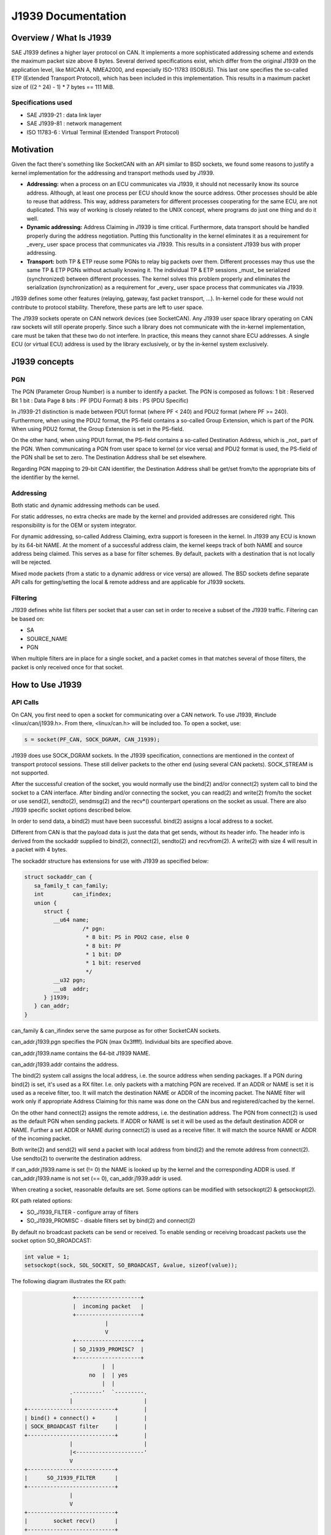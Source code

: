 .. SPDX-License-Identifier: (GPL-2.0 OR MIT)

===================
J1939 Documentation
===================

Overview / What Is J1939
========================

SAE J1939 defines a higher layer protocol on CAN. It implements a more
sophisticated addressing scheme and extends the maximum packet size above 8
bytes. Several derived specifications exist, which differ from the original
J1939 on the application level, like MilCAN A, NMEA2000, and especially
ISO-11783 (ISOBUS). This last one specifies the so-called ETP (Extended
Transport Protocol), which has been included in this implementation. This
results in a maximum packet size of ((2 ^ 24) - 1) * 7 bytes == 111 MiB.

Specifications used
-------------------

* SAE J1939-21 : data link layer
* SAE J1939-81 : network management
* ISO 11783-6  : Virtual Terminal (Extended Transport Protocol)

.. _j1939-motivation:

Motivation
==========

Given the fact there's something like SocketCAN with an API similar to BSD
sockets, we found some reasons to justify a kernel implementation for the
addressing and transport methods used by J1939.

* **Addressing:** when a process on an ECU communicates via J1939, it should
  not necessarily know its source address. Although, at least one process per
  ECU should know the source address. Other processes should be able to reuse
  that address. This way, address parameters for different processes
  cooperating for the same ECU, are not duplicated. This way of working is
  closely related to the UNIX concept, where programs do just one thing and do
  it well.

* **Dynamic addressing:** Address Claiming in J1939 is time critical.
  Furthermore, data transport should be handled properly during the address
  negotiation. Putting this functionality in the kernel eliminates it as a
  requirement for _every_ user space process that communicates via J1939. This
  results in a consistent J1939 bus with proper addressing.

* **Transport:** both TP & ETP reuse some PGNs to relay big packets over them.
  Different processes may thus use the same TP & ETP PGNs without actually
  knowing it. The individual TP & ETP sessions _must_ be serialized
  (synchronized) between different processes. The kernel solves this problem
  properly and eliminates the serialization (synchronization) as a requirement
  for _every_ user space process that communicates via J1939.

J1939 defines some other features (relaying, gateway, fast packet transport,
...). In-kernel code for these would not contribute to protocol stability.
Therefore, these parts are left to user space.

The J1939 sockets operate on CAN network devices (see SocketCAN). Any J1939
user space library operating on CAN raw sockets will still operate properly.
Since such a library does not communicate with the in-kernel implementation, care
must be taken that these two do not interfere. In practice, this means they
cannot share ECU addresses. A single ECU (or virtual ECU) address is used by
the library exclusively, or by the in-kernel system exclusively.

J1939 concepts
==============

PGN
---

The PGN (Parameter Group Number) is a number to identify a packet. The PGN
is composed as follows:
1 bit  : Reserved Bit
1 bit  : Data Page
8 bits : PF (PDU Format)
8 bits : PS (PDU Specific)

In J1939-21 distinction is made between PDU1 format (where PF < 240) and PDU2
format (where PF >= 240). Furthermore, when using the PDU2 format, the PS-field
contains a so-called Group Extension, which is part of the PGN. When using PDU2
format, the Group Extension is set in the PS-field.

On the other hand, when using PDU1 format, the PS-field contains a so-called
Destination Address, which is _not_ part of the PGN. When communicating a PGN
from user space to kernel (or vice versa) and PDU2 format is used, the PS-field
of the PGN shall be set to zero. The Destination Address shall be set
elsewhere.

Regarding PGN mapping to 29-bit CAN identifier, the Destination Address shall
be get/set from/to the appropriate bits of the identifier by the kernel.


Addressing
----------

Both static and dynamic addressing methods can be used.

For static addresses, no extra checks are made by the kernel and provided
addresses are considered right. This responsibility is for the OEM or system
integrator.

For dynamic addressing, so-called Address Claiming, extra support is foreseen
in the kernel. In J1939 any ECU is known by its 64-bit NAME. At the moment of
a successful address claim, the kernel keeps track of both NAME and source
address being claimed. This serves as a base for filter schemes. By default,
packets with a destination that is not locally will be rejected.

Mixed mode packets (from a static to a dynamic address or vice versa) are
allowed. The BSD sockets define separate API calls for getting/setting the
local & remote address and are applicable for J1939 sockets.

Filtering
---------

J1939 defines white list filters per socket that a user can set in order to
receive a subset of the J1939 traffic. Filtering can be based on:

* SA
* SOURCE_NAME
* PGN

When multiple filters are in place for a single socket, and a packet comes in
that matches several of those filters, the packet is only received once for
that socket.

How to Use J1939
================

API Calls
---------

On CAN, you first need to open a socket for communicating over a CAN network.
To use J1939, #include <linux/can/j1939.h>. From there, <linux/can.h> will be
included too. To open a socket, use:

.. code-block:: C

    s = socket(PF_CAN, SOCK_DGRAM, CAN_J1939);

J1939 does use SOCK_DGRAM sockets. In the J1939 specification, connections are
mentioned in the context of transport protocol sessions. These still deliver
packets to the other end (using several CAN packets). SOCK_STREAM is not
supported.

After the successful creation of the socket, you would normally use the bind(2)
and/or connect(2) system call to bind the socket to a CAN interface.  After
binding and/or connecting the socket, you can read(2) and write(2) from/to the
socket or use send(2), sendto(2), sendmsg(2) and the recv*() counterpart
operations on the socket as usual. There are also J1939 specific socket options
described below.

In order to send data, a bind(2) must have been successful. bind(2) assigns a
local address to a socket.

Different from CAN is that the payload data is just the data that get sends,
without its header info. The header info is derived from the sockaddr supplied
to bind(2), connect(2), sendto(2) and recvfrom(2). A write(2) with size 4 will
result in a packet with 4 bytes.

The sockaddr structure has extensions for use with J1939 as specified below:

.. code-block:: C

      struct sockaddr_can {
         sa_family_t can_family;
         int         can_ifindex;
         union {
            struct {
               __u64 name;
                        /* pgn:
                         * 8 bit: PS in PDU2 case, else 0
                         * 8 bit: PF
                         * 1 bit: DP
                         * 1 bit: reserved
                         */
               __u32 pgn;
               __u8  addr;
            } j1939;
         } can_addr;
      }

can_family & can_ifindex serve the same purpose as for other SocketCAN sockets.

can_addr.j1939.pgn specifies the PGN (max 0x3ffff). Individual bits are
specified above.

can_addr.j1939.name contains the 64-bit J1939 NAME.

can_addr.j1939.addr contains the address.

The bind(2) system call assigns the local address, i.e. the source address when
sending packages. If a PGN during bind(2) is set, it's used as a RX filter.
I.e. only packets with a matching PGN are received. If an ADDR or NAME is set
it is used as a receive filter, too. It will match the destination NAME or ADDR
of the incoming packet. The NAME filter will work only if appropriate Address
Claiming for this name was done on the CAN bus and registered/cached by the
kernel.

On the other hand connect(2) assigns the remote address, i.e. the destination
address. The PGN from connect(2) is used as the default PGN when sending
packets. If ADDR or NAME is set it will be used as the default destination ADDR
or NAME. Further a set ADDR or NAME during connect(2) is used as a receive
filter. It will match the source NAME or ADDR of the incoming packet.

Both write(2) and send(2) will send a packet with local address from bind(2) and
the remote address from connect(2). Use sendto(2) to overwrite the destination
address.

If can_addr.j1939.name is set (!= 0) the NAME is looked up by the kernel and
the corresponding ADDR is used. If can_addr.j1939.name is not set (== 0),
can_addr.j1939.addr is used.

When creating a socket, reasonable defaults are set. Some options can be
modified with setsockopt(2) & getsockopt(2).

RX path related options:

- SO_J1939_FILTER - configure array of filters
- SO_J1939_PROMISC - disable filters set by bind(2) and connect(2)

By default no broadcast packets can be send or received. To enable sending or
receiving broadcast packets use the socket option SO_BROADCAST:

.. code-block:: C

     int value = 1;
     setsockopt(sock, SOL_SOCKET, SO_BROADCAST, &value, sizeof(value));

The following diagram illustrates the RX path:

.. code::

                    +--------------------+
                    |  incoming packet   |
                    +--------------------+
                              |
                              V
                    +--------------------+
                    | SO_J1939_PROMISC?  |
                    +--------------------+
                             |  |
                         no  |  | yes
                             |  |
                   .---------'  `---------.
                   |                      |
     +---------------------------+        |
     | bind() + connect() +      |        |
     | SOCK_BROADCAST filter     |        |
     +---------------------------+        |
                   |                      |
                   |<---------------------'
                   V
     +---------------------------+
     |      SO_J1939_FILTER      |
     +---------------------------+
                   |
                   V
     +---------------------------+
     |        socket recv()      |
     +---------------------------+

TX path related options:
SO_J1939_SEND_PRIO - change default send priority for the socket

Message Flags during send() and Related System Calls
^^^^^^^^^^^^^^^^^^^^^^^^^^^^^^^^^^^^^^^^^^^^^^^^^^^^

send(2), sendto(2) and sendmsg(2) take a 'flags' argument. Currently
supported flags are:

* MSG_DONTWAIT, i.e. non-blocking operation.

recvmsg(2)
^^^^^^^^^^

In most cases recvmsg(2) is needed if you want to extract more information than
recvfrom(2) can provide. For example package priority and timestamp. The
Destination Address, name and packet priority (if applicable) are attached to
the msghdr in the recvmsg(2) call. They can be extracted using cmsg(3) macros,
with cmsg_level == SOL_J1939 && cmsg_type == SCM_J1939_DEST_ADDR,
SCM_J1939_DEST_NAME or SCM_J1939_PRIO. The returned data is a uint8_t for
priority and dst_addr, and uint64_t for dst_name.

.. code-block:: C

	uint8_t priority, dst_addr;
	uint64_t dst_name;

	for (cmsg = CMSG_FIRSTHDR(&msg); cmsg; cmsg = CMSG_NXTHDR(&msg, cmsg)) {
		switch (cmsg->cmsg_level) {
		case SOL_CAN_J1939:
			if (cmsg->cmsg_type == SCM_J1939_DEST_ADDR)
				dst_addr = *CMSG_DATA(cmsg);
			else if (cmsg->cmsg_type == SCM_J1939_DEST_NAME)
				memcpy(&dst_name, CMSG_DATA(cmsg), cmsg->cmsg_len - CMSG_LEN(0));
			else if (cmsg->cmsg_type == SCM_J1939_PRIO)
				priority = *CMSG_DATA(cmsg);
			break;
		}
	}

Dynamic Addressing
------------------

Distinction has to be made between using the claimed address and doing an
address claim. To use an already claimed address, one has to fill in the
j1939.name member and provide it to bind(2). If the name had claimed an address
earlier, all further messages being sent will use that address. And the
j1939.addr member will be ignored.

An exception on this is PGN 0x0ee00. This is the "Address Claim/Cannot Claim
Address" message and the kernel will use the j1939.addr member for that PGN if
necessary.

To claim an address following code example can be used:

.. code-block:: C

	struct sockaddr_can baddr = {
		.can_family = AF_CAN,
		.can_addr.j1939 = {
			.name = name,
			.addr = J1939_IDLE_ADDR,
			.pgn = J1939_NO_PGN,	/* to disable bind() rx filter for PGN */
		},
		.can_ifindex = if_nametoindex("can0"),
	};

	bind(sock, (struct sockaddr *)&baddr, sizeof(baddr));

	/* for Address Claiming broadcast must be allowed */
	int value = 1;
	setsockopt(sock, SOL_SOCKET, SO_BROADCAST, &value, sizeof(value));

	/* configured advanced RX filter with PGN needed for Address Claiming */
	const struct j1939_filter filt[] = {
		{
			.pgn = J1939_PGN_ADDRESS_CLAIMED,
			.pgn_mask = J1939_PGN_PDU1_MAX,
		}, {
			.pgn = J1939_PGN_REQUEST,
			.pgn_mask = J1939_PGN_PDU1_MAX,
		}, {
			.pgn = J1939_PGN_ADDRESS_COMMANDED,
			.pgn_mask = J1939_PGN_MAX,
		},
	};

	setsockopt(sock, SOL_CAN_J1939, SO_J1939_FILTER, &filt, sizeof(filt));

	uint64_t dat = htole64(name);
	const struct sockaddr_can saddr = {
		.can_family = AF_CAN,
		.can_addr.j1939 = {
			.pgn = J1939_PGN_ADDRESS_CLAIMED,
			.addr = J1939_NO_ADDR,
		},
	};

	/* Afterwards do a sendto(2) with data set to the NAME (Little Endian). If the
	 * NAME provided, does not match the j1939.name provided to bind(2), EPROTO
	 * will be returned.
	 */
	sendto(sock, dat, sizeof(dat), 0, (const struct sockaddr *)&saddr, sizeof(saddr));

If no-one else contests the address claim within 250ms after transmission, the
kernel marks the NAME-SA assignment as valid. The valid assignment will be kept
among other valid NAME-SA assignments. From that point, any socket bound to the
NAME can send packets.

If another ECU claims the address, the kernel will mark the NAME-SA expired.
No socket bound to the NAME can send packets (other than address claims). To
claim another address, some socket bound to NAME, must bind(2) again, but with
only j1939.addr changed to the new SA, and must then send a valid address claim
packet. This restarts the state machine in the kernel (and any other
participant on the bus) for this NAME.

can-utils also include the j1939acd tool, so it can be used as code example or as
default Address Claiming daemon.

Send Examples
-------------

Static Addressing
^^^^^^^^^^^^^^^^^

This example will send a PGN (0x12300) from SA 0x20 to DA 0x30.

Bind:

.. code-block:: C

	struct sockaddr_can baddr = {
		.can_family = AF_CAN,
		.can_addr.j1939 = {
			.name = J1939_NO_NAME,
			.addr = 0x20,
			.pgn = J1939_NO_PGN,
		},
		.can_ifindex = if_nametoindex("can0"),
	};

	bind(sock, (struct sockaddr *)&baddr, sizeof(baddr));

Now, the socket 'sock' is bound to the SA 0x20. Since no connect(2) was called,
at this point we can use only sendto(2) or sendmsg(2).

Send:

.. code-block:: C

	const struct sockaddr_can saddr = {
		.can_family = AF_CAN,
		.can_addr.j1939 = {
			.name = J1939_NO_NAME;
			.addr = 0x30,
			.pgn = 0x12300,
		},
	};

	sendto(sock, dat, sizeof(dat), 0, (const struct sockaddr *)&saddr, sizeof(saddr));
